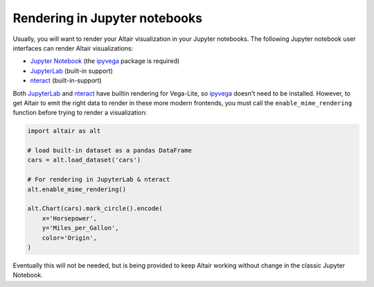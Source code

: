 .. _rendering:

Rendering in Jupyter notebooks
------------------------------

Usually, you will want to render your Altair visualization in your Jupyter notebooks.
The following Jupyter notebook user interfaces can render Altair visualizations:

- `Jupyter Notebook`_ (the ipyvega_ package is required)
- `JupyterLab`_ (built-in support)
- `nteract`_ (built-in-support)

Both JupyterLab_ and nteract_ have builtin rendering for Vega-Lite, so ipyvega_
doesn't need to be installed. However, to get Altair to emit the right data
to render in these more modern frontends, you must call the ``enable_mime_rendering``
function before trying to render a visualization:

.. code-block:: python

    import altair as alt

    # load built-in dataset as a pandas DataFrame
    cars = alt.load_dataset('cars')

    # For rendering in JupyterLab & nteract
    alt.enable_mime_rendering()

    alt.Chart(cars).mark_circle().encode(
        x='Horsepower',
        y='Miles_per_Gallon',
        color='Origin',
    )

Eventually this will not be needed, but is being provided to keep Altair working
without change in the classic Jupyter Notebook.


.. _ipyvega: http://github.com/vega/ipyvega
.. _Jupyter Notebook: https://jupyter.readthedocs.io/en/latest/install.html
.. _JupyterLab: https://github.com/jupyterlab/jupyterlab
.. _nteract: https://github.com/nteract/nteract